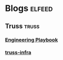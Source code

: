 * Blogs                                                              :elfeed:
** Truss                                                             :truss:
*** [[https://github.com/trussworks/Engineering-Playbook/commits/master.atom][Engineering Playbook]]
*** [[https://github.com/trussworks/truss-infra/commits/master.atom][truss-infra]]
